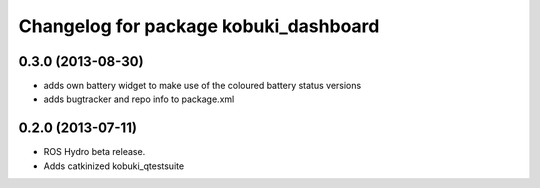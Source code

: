 ^^^^^^^^^^^^^^^^^^^^^^^^^^^^^^^^^^^^^^
Changelog for package kobuki_dashboard
^^^^^^^^^^^^^^^^^^^^^^^^^^^^^^^^^^^^^^

0.3.0 (2013-08-30)
------------------
* adds own battery widget to make use of the coloured battery status versions
* adds bugtracker and repo info to package.xml

0.2.0 (2013-07-11)
------------------
* ROS Hydro beta release.
* Adds catkinized kobuki_qtestsuite

